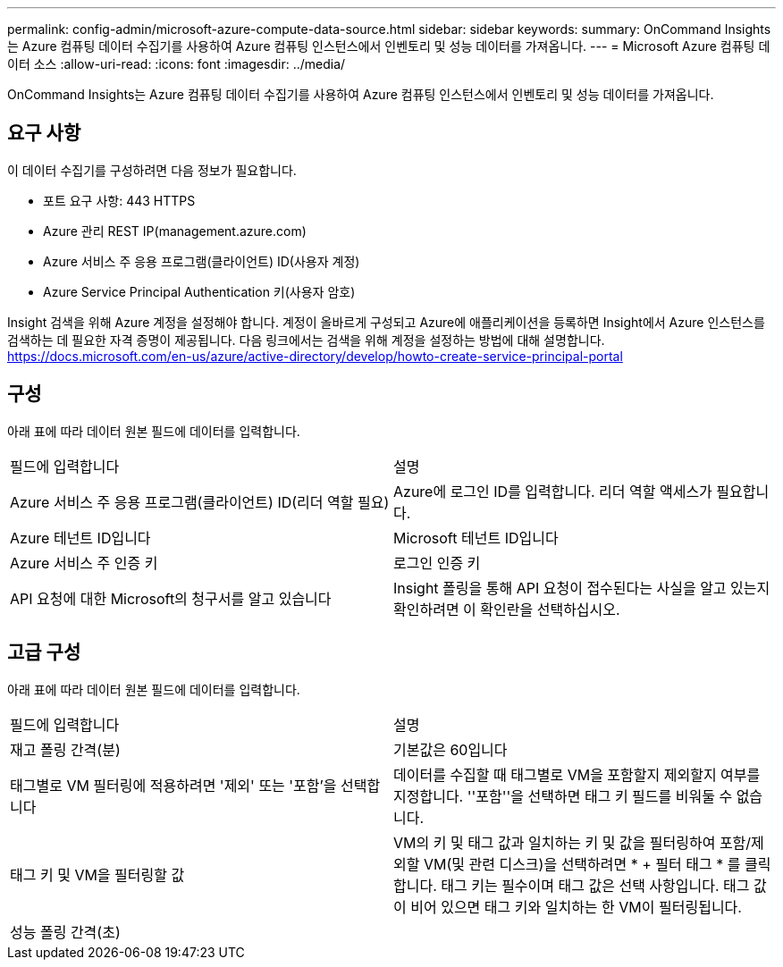 ---
permalink: config-admin/microsoft-azure-compute-data-source.html 
sidebar: sidebar 
keywords:  
summary: OnCommand Insights는 Azure 컴퓨팅 데이터 수집기를 사용하여 Azure 컴퓨팅 인스턴스에서 인벤토리 및 성능 데이터를 가져옵니다. 
---
= Microsoft Azure 컴퓨팅 데이터 소스
:allow-uri-read: 
:icons: font
:imagesdir: ../media/


[role="lead"]
OnCommand Insights는 Azure 컴퓨팅 데이터 수집기를 사용하여 Azure 컴퓨팅 인스턴스에서 인벤토리 및 성능 데이터를 가져옵니다.



== 요구 사항

이 데이터 수집기를 구성하려면 다음 정보가 필요합니다.

* 포트 요구 사항: 443 HTTPS
* Azure 관리 REST IP(management.azure.com)
* Azure 서비스 주 응용 프로그램(클라이언트) ID(사용자 계정)
* Azure Service Principal Authentication 키(사용자 암호)


Insight 검색을 위해 Azure 계정을 설정해야 합니다. 계정이 올바르게 구성되고 Azure에 애플리케이션을 등록하면 Insight에서 Azure 인스턴스를 검색하는 데 필요한 자격 증명이 제공됩니다. 다음 링크에서는 검색을 위해 계정을 설정하는 방법에 대해 설명합니다. https://docs.microsoft.com/en-us/azure/active-directory/develop/howto-create-service-principal-portal



== 구성

아래 표에 따라 데이터 원본 필드에 데이터를 입력합니다.

|===


| 필드에 입력합니다 | 설명 


 a| 
Azure 서비스 주 응용 프로그램(클라이언트) ID(리더 역할 필요)
 a| 
Azure에 로그인 ID를 입력합니다. 리더 역할 액세스가 필요합니다.



 a| 
Azure 테넌트 ID입니다
 a| 
Microsoft 테넌트 ID입니다



 a| 
Azure 서비스 주 인증 키
 a| 
로그인 인증 키



 a| 
API 요청에 대한 Microsoft의 청구서를 알고 있습니다
 a| 
Insight 폴링을 통해 API 요청이 접수된다는 사실을 알고 있는지 확인하려면 이 확인란을 선택하십시오.

|===


== 고급 구성

아래 표에 따라 데이터 원본 필드에 데이터를 입력합니다.

|===


| 필드에 입력합니다 | 설명 


 a| 
재고 폴링 간격(분)
 a| 
기본값은 60입니다



 a| 
태그별로 VM 필터링에 적용하려면 '제외' 또는 '포함'을 선택합니다
 a| 
데이터를 수집할 때 태그별로 VM을 포함할지 제외할지 여부를 지정합니다. ''포함''을 선택하면 태그 키 필드를 비워둘 수 없습니다.



 a| 
태그 키 및 VM을 필터링할 값
 a| 
VM의 키 및 태그 값과 일치하는 키 및 값을 필터링하여 포함/제외할 VM(및 관련 디스크)을 선택하려면 * + 필터 태그 * 를 클릭합니다. 태그 키는 필수이며 태그 값은 선택 사항입니다. 태그 값이 비어 있으면 태그 키와 일치하는 한 VM이 필터링됩니다.



 a| 
성능 폴링 간격(초)|
 a| 
기본값은 300입니다

|===